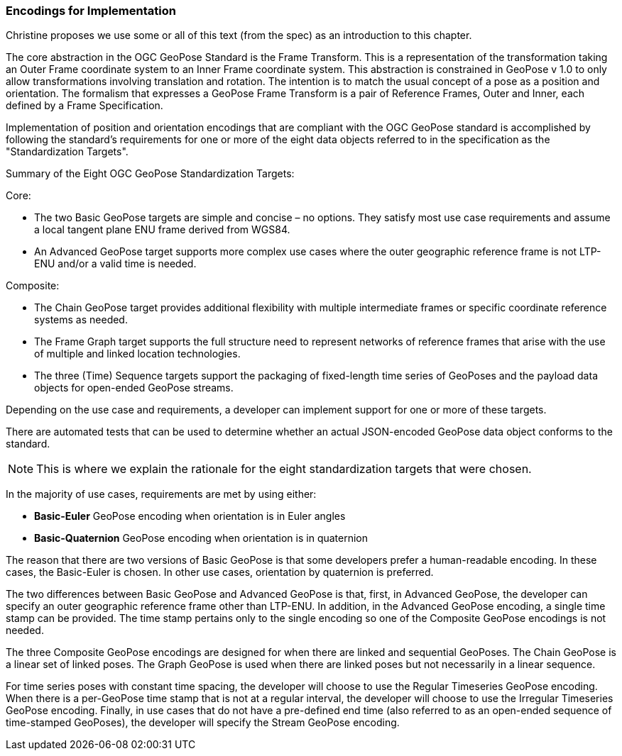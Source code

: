 [[rg-standardization-targets-section]]
=== Encodings for Implementation

Christine proposes we use some or all of this text (from the spec) as an introduction to this chapter.

The core abstraction in the OGC GeoPose Standard is the Frame Transform. This is a representation of the transformation taking an Outer Frame coordinate system to an Inner Frame coordinate system. This abstraction is constrained in GeoPose v 1.0 to only allow transformations involving translation and rotation. The intention is to match the usual concept of a pose as a position and orientation. The formalism that expresses a GeoPose Frame Transform is a pair of Reference Frames, Outer and Inner, each defined by a Frame Specification.

Implementation of position and orientation encodings that are compliant with the OGC GeoPose standard is accomplished by following the standard's requirements for one or more of the eight data objects referred to in the specification as the "Standardization Targets".

.Summary of the Eight OGC GeoPose Standardization Targets:

Core:

* The two Basic GeoPose targets are simple and concise – no options. They satisfy most use case requirements and assume a local tangent plane ENU frame derived from WGS84.
* An Advanced GeoPose target supports more complex use cases where the outer geographic reference frame is not LTP-ENU and/or a valid time is needed.

Composite:

* The Chain GeoPose target provides additional flexibility with multiple intermediate frames or specific coordinate reference systems as needed.
* The Frame Graph target supports the full structure need to represent networks of reference frames that arise with the use of multiple and linked location technologies.
* The three (Time) Sequence targets support the packaging of fixed-length time series of GeoPoses and the payload data objects for open-ended GeoPose streams.

Depending on the use case and requirements, a developer can implement support for one or more of these targets.

There are automated tests that can be used to determine whether an actual JSON-encoded GeoPose data object conforms to the standard.

NOTE: This is where we explain the rationale for the eight standardization targets that were chosen.

In the majority of use cases, requirements are met by using either:

* *Basic-Euler* GeoPose encoding when orientation is in Euler angles

* *Basic-Quaternion* GeoPose encoding when orientation is in quaternion

The reason that there are two versions of Basic GeoPose is that some developers prefer a human-readable encoding. In these cases, the Basic-Euler is chosen. In other use cases, orientation by quaternion is preferred.

The two differences between Basic GeoPose and Advanced GeoPose is that, first, in Advanced GeoPose, the developer can specify an outer geographic reference frame other than LTP-ENU. In addition, in the Advanced GeoPose encoding, a single time stamp can be provided. The time stamp pertains only to the single encoding so one of the Composite GeoPose encodings is not needed.

The three Composite GeoPose encodings are designed for when there are linked and sequential GeoPoses. The Chain GeoPose is a linear set of linked poses. The Graph GeoPose is used when there are linked poses but not necessarily in a linear sequence.

For time series poses with constant time spacing, the developer will choose to use the Regular Timeseries GeoPose encoding. When there is a per-GeoPose time stamp that is not at a regular interval, the developer will choose to use the Irregular Timeseries GeoPose encoding. Finally, in use cases that do not have a pre-defined end time (also referred to as an open-ended sequence of time-stamped GeoPoses), the developer will specify the Stream GeoPose encoding.
